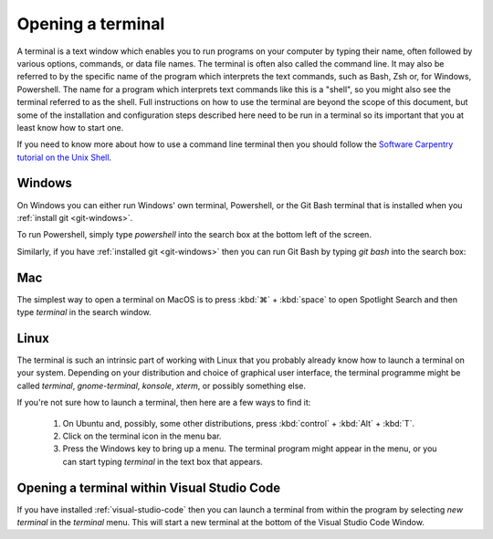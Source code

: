 .. _terminal:

Opening a terminal
==================

A terminal is a text window which enables you to run programs on your computer
by typing their name, often followed by various options, commands, or data file
names. The terminal is often also called the command line. It may also be
referred to by the specific name of the program which interprets the text
commands, such as Bash, Zsh or, for Windows, Powershell. The name for a program
which interprets text commands like this is a "shell", so you might also see the
terminal referred to as the shell. Full instructions on how to use the terminal
are beyond the scope of this document, but some of the installation and
configuration steps described here need to be run in a terminal so its important
that you at least know how to start one.

If you need to know more about how to use a command line terminal then you
should follow the `Software Carpentry tutorial on the Unix Shell <https://swcarpentry.github.io/shell-novice/>`_.

.. _terminal-windows:

Windows
-------

On Windows you can either run Windows' own terminal, Powershell, or the Git Bash
terminal that is installed when you :ref:`install git <git-windows>`.

To run Powershell, simply type `powershell` into the search box at the bottom
left of the screen.

.. image:: _static/powershell.png

Similarly, if you have :ref:`installed git <git-windows>` then you can run Git
Bash by typing `git bash` into the search box:

.. image:: _static/git-bash.png

.. _terminal-mac:

Mac
---

The simplest way to open a terminal on MacOS is to press :kbd:`⌘` + :kbd:`space` to open
Spotlight Search and then type `terminal` in the search window.

Linux
-----

The terminal is such an intrinsic part of working with Linux that you probably
already know how to launch a terminal on your system. Depending on your
distribution and choice of graphical user interface, the terminal programme
might be called `terminal`, `gnome-terminal`, `konsole`, `xterm`, or possibly
something else.

If you're not sure how to launch a terminal, then here are a few ways to find it:

    1. On Ubuntu and, possibly, some other distributions, press :kbd:`control` + :kbd:`Alt` + :kbd:`T`.
    2. Click on the terminal icon in the menu bar.
    3. Press the Windows key to bring up a menu. The terminal program might
       appear in the menu, or you can start typing `terminal` in the text box that
       appears.

Opening a terminal within Visual Studio Code
--------------------------------------------

If you have installed :ref:`visual-studio-code` then you can launch a terminal
from within the program by selecting `new terminal` in the `terminal` menu. This
will start a new terminal at the bottom of the Visual Studio Code Window.
